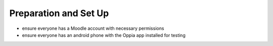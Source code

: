 Preparation and Set Up
============================

* ensure everyone has a Moodle account with necessary permissions
* ensure everyone has an android phone with the Oppia app installed for testing